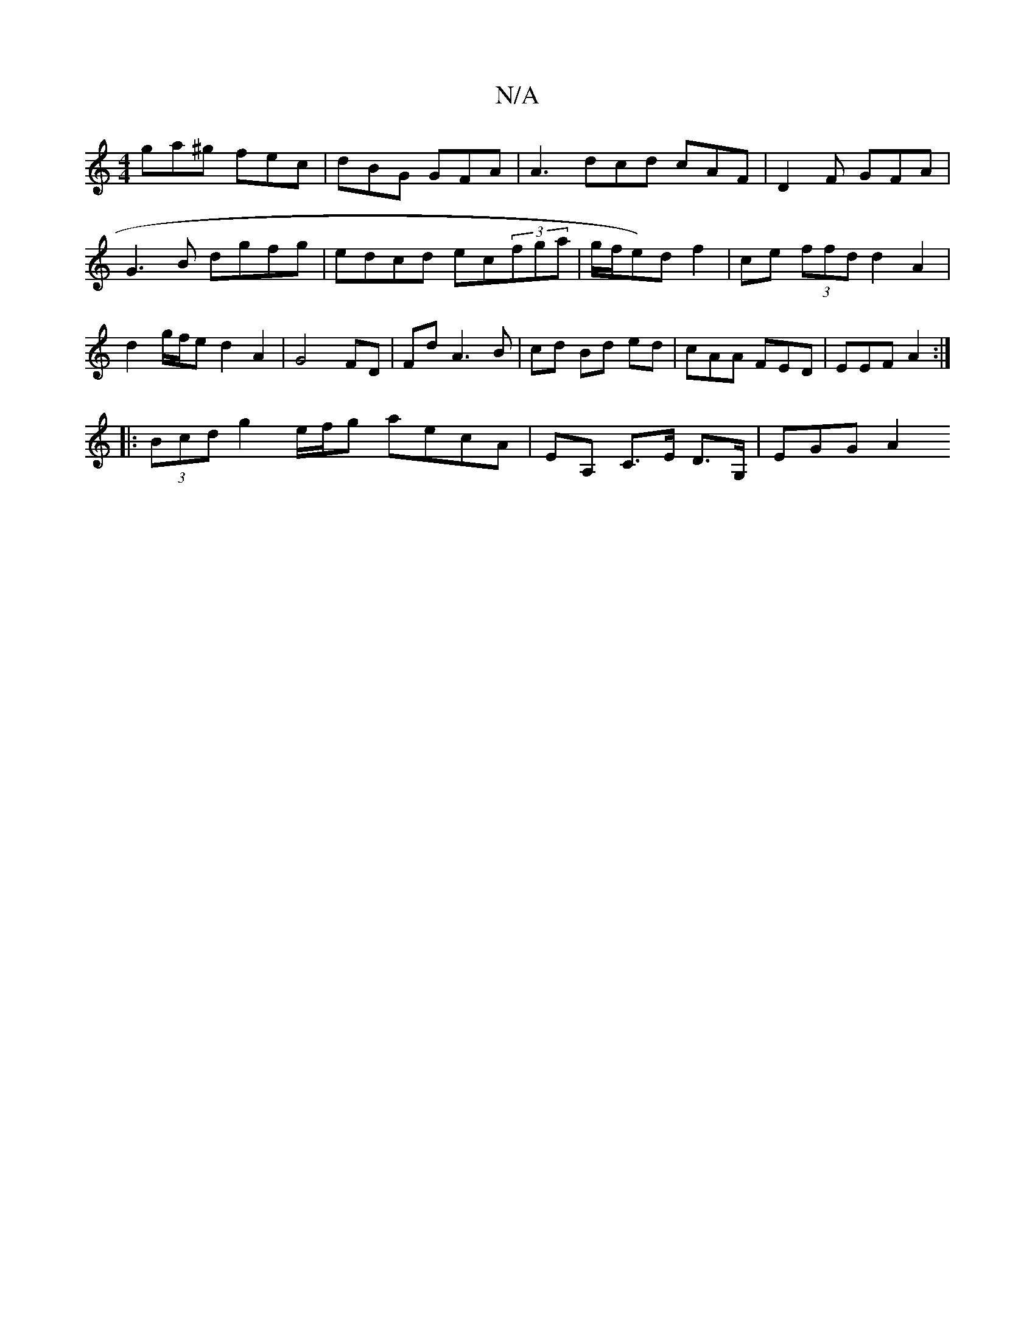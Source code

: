 X:1
T:N/A
M:4/4
R:N/A
K:Cmajor
 ga^g fec | dBG GFA | A3 dcd cAF|D2F GFA|G3B dgfg|edcd ec(3fga |g/f/e)d f2 | ce (3ffd d2 A2 | d2g/f/e d2 A2 | G4 FD | Fd A3 B |cd Bd ed | cAA FED | EEF A2 :|
|: (3Bcd g2 e/f/g aecA|EA, C>E D>G,|EGG A2